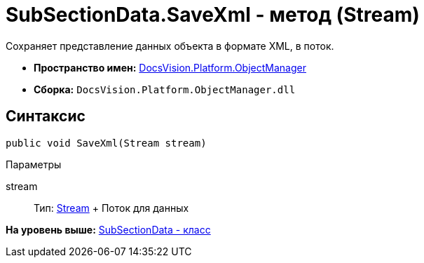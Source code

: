 = SubSectionData.SaveXml - метод (Stream)

Сохраняет представление данных объекта в формате XML, в поток.

* [.keyword]*Пространство имен:* xref:api/DocsVision/Platform/ObjectManager/ObjectManager_NS.adoc[DocsVision.Platform.ObjectManager]
* [.keyword]*Сборка:* [.ph .filepath]`DocsVision.Platform.ObjectManager.dll`

== Синтаксис

[source,pre,codeblock,language-csharp]
----
public void SaveXml(Stream stream)
----

Параметры

stream::
  Тип: http://msdn.microsoft.com/ru-ru/library/system.io.stream.aspx[Stream]
  +
  Поток для данных

*На уровень выше:* xref:../../../../api/DocsVision/Platform/ObjectManager/SubSectionData_CL.adoc[SubSectionData - класс]
